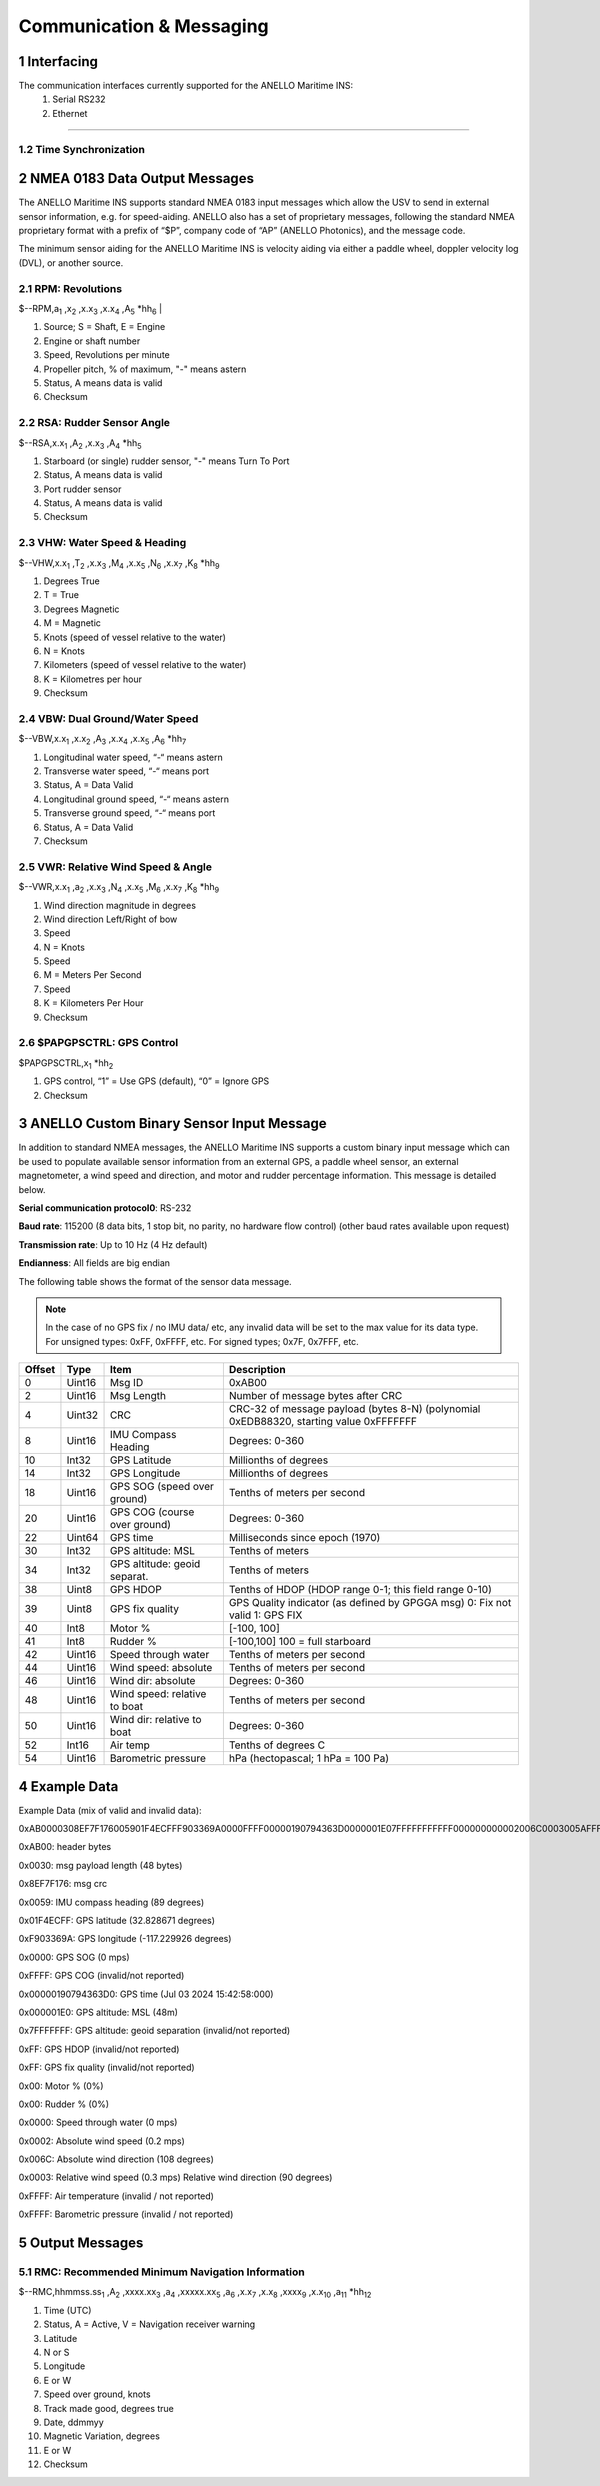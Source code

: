 Communication & Messaging
===========================

1  Interfacing
--------------------------

The communication interfaces currently supported for the ANELLO Maritime INS:
    1. Serial RS232
    2. Ethernet


++++++++++++++++++++++++++++++++++++++++++++++++++++++++++++++++++++++++++++++++++++++++++++++++++++++++++++++++++++++++++++++++++++++++

1.2 Time Synchronization
~~~~~~~~~~~~~~~~~~~~~~~~~~~~~~~~~



2  NMEA 0183 Data Output Messages
---------------------------------

The ANELLO Maritime INS supports standard NMEA 0183 input messages which allow the USV to send in external sensor information, e.g. for speed-aiding. ANELLO also has a set of proprietary messages, following the standard NMEA proprietary format with a prefix of “$P”, company code of “AP” (ANELLO Photonics), and the message code. 

 

The minimum sensor aiding for the ANELLO Maritime INS is velocity aiding via either a paddle wheel, doppler velocity log (DVL), or another source. 



2.1 RPM: Revolutions
~~~~~~~~~~~~~~~~~~~~~~~~~~~~~~~~~~~~


$--RPM,a\ :sub:`1` \,x\ :sub:`2` \,x.x\ :sub:`3` \,x.x\ :sub:`4` \,A\ :sub:`5` \*hh\ :sub:`6` |  

1) Source; S = Shaft, E = Engine 
2) Engine or shaft number 
3) Speed, Revolutions per minute 
4) Propeller pitch, % of maximum, "-" means astern  
5) Status, A means data is valid  
6) Checksum  

2.2 RSA: Rudder Sensor Angle
~~~~~~~~~~~~~~~~~~~~~~~~~~~~~~~~~~~~

$--RSA,x.x\ :sub:`1` \,A\ :sub:`2` \,x.x\ :sub:`3` \,A\ :sub:`4` \*hh\ :sub:`5` \  

1) Starboard (or single) rudder sensor, "-" means Turn To Port  
2) Status, A means data is valid 
3) Port rudder sensor 
4) Status, A means data is valid  
5) Checksum  

2.3 VHW: Water Speed & Heading
~~~~~~~~~~~~~~~~~~~~~~~~~~~~~~~~~~~
$--VHW,x.x\ :sub:`1` \,T\ :sub:`2` \,x.x\ :sub:`3` \,M\ :sub:`4` \,x.x\ :sub:`5` \,N\ :sub:`6` \,x.x\ :sub:`7` \,K\ :sub:`8` \*hh\ :sub:`9` \  

1) Degrees True 
2) T = True 
3) Degrees Magnetic 
4) M = Magnetic 
5) Knots (speed of vessel relative to the water) 
6) N = Knots 
7) Kilometers (speed of vessel relative to the water)  
8) K = Kilometres per hour 
9) Checksum  


2.4 VBW: Dual Ground/Water Speed
~~~~~~~~~~~~~~~~~~~~~~~~~~~~~~~~~~~
$--VBW,x.x\ :sub:`1` \,x.x\ :sub:`2` \,A\ :sub:`3` \,x.x\ :sub:`4` \,x.x\ :sub:`5` \,A\ :sub:`6` \*hh\ :sub:`7` \  

1) Longitudinal water speed, “-“ means astern 
2) Transverse water speed, “-“ means port 
3) Status, A = Data Valid 
4) Longitudinal ground speed, “-“ means astern 
5) Transverse ground speed, “-“ means port 
6) Status, A = Data Valid 
7) Checksum 

2.5 VWR: Relative Wind Speed & Angle
~~~~~~~~~~~~~~~~~~~~~~~~~~~~~~~~~~~~~~
 
$--VWR,x.x\ :sub:`1` \,a\ :sub:`2` \,x.x\ :sub:`3` \,N\ :sub:`4` \,x.x\ :sub:`5` \,M\ :sub:`6` \,x.x\ :sub:`7` \,K\ :sub:`8` \*hh\ :sub:`9` \  

1) Wind direction magnitude in degrees  
2) Wind direction Left/Right of bow 
3) Speed 
4) N = Knots  
5) Speed 
6) M = Meters Per Second  
7) Speed 
8) K = Kilometers Per Hour  
9) Checksum 

2.6 $PAPGPSCTRL: GPS Control 
~~~~~~~~~~~~~~~~~~~~~~~~~~~~~~

$PAPGPSCTRL,x\ :sub:`1` \*hh\ :sub:`2` \  

1) GPS control, “1” = Use GPS (default), “0” = Ignore GPS 
2) Checksum   

3 ANELLO Custom Binary Sensor Input Message
-----------------------------------------------
In addition to standard NMEA messages, the ANELLO Maritime INS supports a custom binary input message which can be used to populate available sensor information from an external GPS, a paddle wheel sensor, an external magnetometer, a wind speed and direction, and motor and rudder percentage information. This message is detailed below. 
 
**Serial communication protocol0**: RS-232 

**Baud rate**: 115200 (8 data bits, 1 stop bit, no parity, no hardware flow control) (other baud rates available upon request) 

**Transmission rate**: Up to 10 Hz (4 Hz default) 

**Endianness**: All fields are big endian 


The following table shows the format of the sensor data message. 

.. note::
    In the case of no GPS fix / no IMU data/ etc, any invalid data will be set to the max value for its data type. For unsigned types: 0xFF, 0xFFFF, etc. For signed types; 0x7F, 0x7FFF, etc. 

+--------+----------+------------------------------+--------------------------------------------------+
| Offset | Type     | Item                         | Description                                      |
|        |          |                              |                                                  |
+========+==========+==============================+==================================================+
| 0      | Uint16   | Msg ID                       | 0xAB00                                           |
|        |          |                              |                                                  |
+--------+----------+------------------------------+--------------------------------------------------+
| 2      | Uint16   | Msg Length                   | Number of message bytes after CRC                |
|        |          |                              |                                                  |
+--------+----------+------------------------------+--------------------------------------------------+
| 4      | Uint32   | CRC                          | CRC-32 of message payload (bytes 8-N)            |
|        |          |                              | (polynomial 0xEDB88320, starting value 0xFFFFFFF |
+--------+----------+------------------------------+--------------------------------------------------+
| 8      | Uint16   | IMU Compass Heading          | Degrees: 0-360                                   |
|        |          |                              |                                                  |
+--------+----------+------------------------------+--------------------------------------------------+
| 10     | Int32    | GPS Latitude                 | Millionths of degrees                            |
|        |          |                              |                                                  |
+--------+----------+------------------------------+--------------------------------------------------+
| 14     | Int32    | GPS Longitude                | Millionths of degrees                            |
|        |          |                              |                                                  |
+--------+----------+------------------------------+--------------------------------------------------+
| 18     | Uint16   | GPS SOG (speed over ground)  | Tenths of meters per second                      |
|        |          |                              |                                                  |
+--------+----------+------------------------------+--------------------------------------------------+
| 20     | Uint16   | GPS COG (course over ground) | Degrees: 0-360                                   |
|        |          |                              |                                                  |
+--------+----------+------------------------------+--------------------------------------------------+
| 22     | Uint64   | GPS time                     | Milliseconds since epoch (1970)                  |
|        |          |                              |                                                  |
+--------+----------+------------------------------+--------------------------------------------------+
| 30     | Int32    | GPS altitude: MSL            | Tenths of meters                                 |
|        |          |                              |                                                  |
+--------+----------+------------------------------+--------------------------------------------------+
| 34     | Int32    | GPS altitude: geoid separat. | Tenths of meters                                 |
|        |          |                              |                                                  |
+--------+----------+------------------------------+--------------------------------------------------+
| 38     | Uint8    | GPS HDOP                     | Tenths of HDOP (HDOP range 0-1; this field range |
|        |          |                              | 0-10)                                            |
+--------+----------+------------------------------+--------------------------------------------------+
| 39     | Uint8    | GPS fix quality              | GPS Quality indicator (as defined by GPGGA msg)  |
|        |          |                              | 0: Fix not valid   1: GPS FIX                    |
+--------+----------+------------------------------+--------------------------------------------------+
| 40     | Int8     | Motor %                      | [-100, 100]                                      |
|        |          |                              |                                                  |
+--------+----------+------------------------------+--------------------------------------------------+
| 41     | Int8     | Rudder %                     | [-100,100]                                       |
|        |          |                              | 100 = full starboard                             |
+--------+----------+------------------------------+--------------------------------------------------+
| 42     | Uint16   | Speed through water          | Tenths of meters per second                      |
|        |          |                              |                                                  |
+--------+----------+------------------------------+--------------------------------------------------+
| 44     | Uint16   | Wind speed: absolute         | Tenths of meters per second                      |
|        |          |                              |                                                  |
+--------+----------+------------------------------+--------------------------------------------------+
| 46     | Uint16   | Wind dir: absolute           | Degrees: 0-360                                   |
|        |          |                              |                                                  |
+--------+----------+------------------------------+--------------------------------------------------+
| 48     | Uint16   | Wind speed: relative to boat | Tenths of meters per second                      |
|        |          |                              |                                                  |
+--------+----------+------------------------------+--------------------------------------------------+
| 50     | Uint16   | Wind dir: relative to boat   | Degrees: 0-360                                   |
|        |          |                              |                                                  |
+--------+----------+------------------------------+--------------------------------------------------+
| 52     | Int16    | Air temp                     | Tenths of degrees C                              |
|        |          |                              |                                                  |
+--------+----------+------------------------------+--------------------------------------------------+
| 54     | Uint16   | Barometric pressure          | hPa (hectopascal; 1 hPa = 100 Pa)                |
|        |          |                              |                                                  |
+--------+----------+------------------------------+--------------------------------------------------+



4 Example Data
---------------------

Example Data (mix of valid and invalid data): 

0xAB0000308EF7F176005901F4ECFFF903369A0000FFFF00000190794363D0000001E07FFFFFFFFFFF000000000002006C0003005AFFFFFFFF 

 

0xAB00: header bytes 

0x0030: msg payload length (48 bytes) 

0x8EF7F176: msg crc 

0x0059: IMU compass heading (89 degrees) 

0x01F4ECFF: GPS latitude (32.828671 degrees) 

0xF903369A: GPS longitude (-117.229926 degrees) 

0x0000: GPS SOG (0 mps) 

0xFFFF: GPS COG (invalid/not reported) 

0x00000190794363D0: GPS time (Jul 03 2024 15:42:58:000) 

0x000001E0: GPS altitude: MSL (48m) 

0x7FFFFFFF: GPS altitude: geoid separation (invalid/not reported) 

0xFF: GPS HDOP (invalid/not reported) 

0xFF: GPS fix quality (invalid/not reported) 

0x00: Motor % (0%) 

0x00: Rudder % (0%) 

0x0000: Speed through water (0 mps) 

0x0002: Absolute wind speed (0.2 mps) 

0x006C: Absolute wind direction (108 degrees) 

0x0003: Relative wind speed (0.3 mps) Relative wind direction (90 degrees) 

0xFFFF: Air temperature (invalid / not reported) 

0xFFFF: Barometric pressure (invalid / not reported) 

5 Output Messages
---------------------
5.1 RMC: Recommended Minimum Navigation Information
~~~~~~~~~~~~~~~~~~~~~~~~~~~~~~~~~~~~~~~~~~~~~~~~~~~~~

$--RMC,hhmmss.ss\ :sub:`1` \,A\ :sub:`2` \,xxxx.xx\ :sub:`3` \,a\ :sub:`4` \,xxxxx.xx\ :sub:`5` \,a\ :sub:`6` \,x.x\ :sub:`7` \,x.x\ :sub:`8` \,xxxx\ :sub:`9` \,x.x\ :sub:`10` \,a\ :sub:`11` \*hh\ :sub:`12` \  

1) Time (UTC) 
2) Status, A = Active, V = Navigation receiver warning  
3) Latitude 
4) N or S 
5) Longitude 
6) E or W 
7) Speed over ground, knots 
8) Track made good, degrees true 
9) Date, ddmmyy  
10) Magnetic Variation, degrees  
11) E or W 
12) Checksum  
